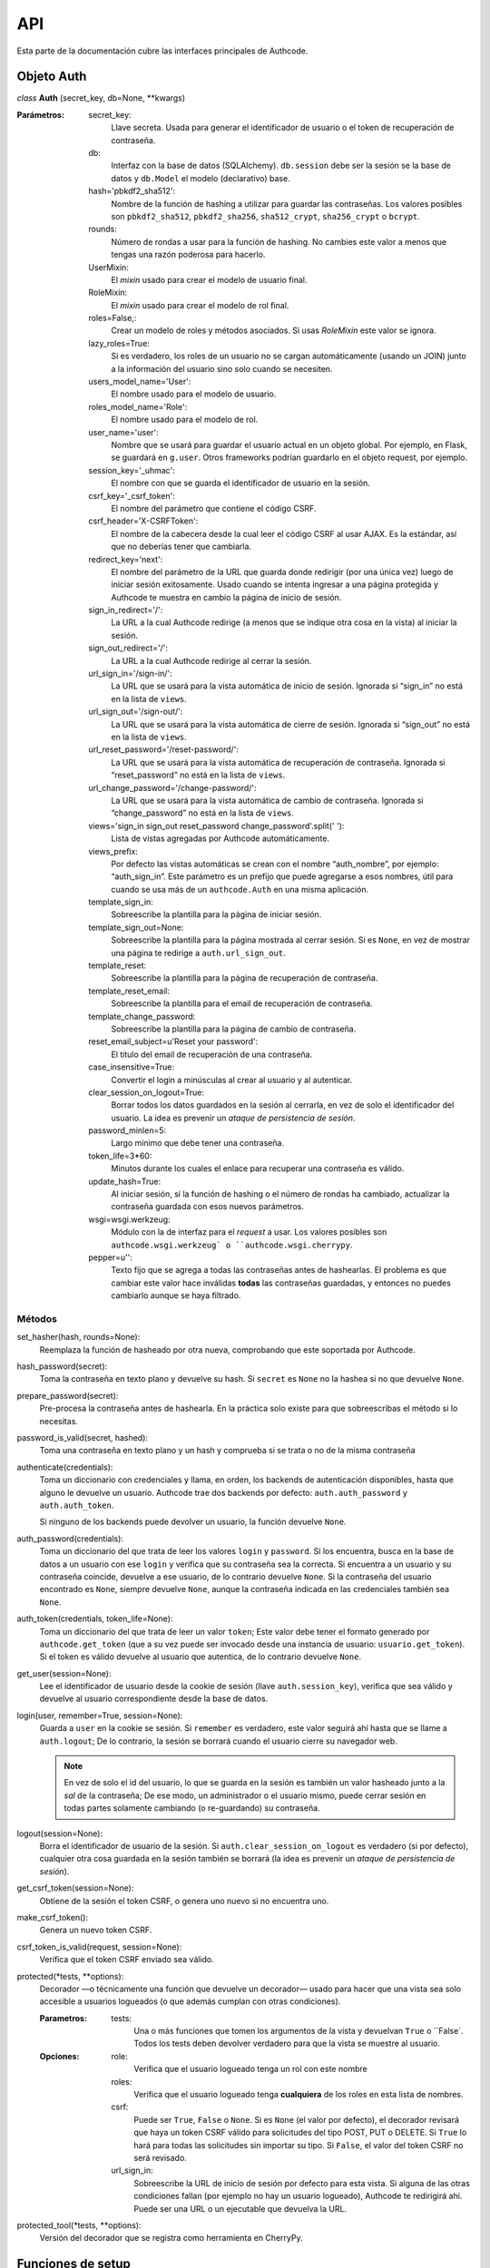 .. _api:

=============================================
API
=============================================

.. container:: lead

    Esta parte de la documentación cubre las interfaces principales de Authcode.


.. _api.auth:

Objeto Auth
=============================================

*class* **Auth** (secret_key, db=None, **kwargs)

:Parámetros:
    secret_key:
        Llave secreta. Usada para generar el identificador de usuario o el token de recuperación de contraseña.

    db:
        Interfaz con la base de datos (SQLAlchemy). ``db.session`` debe ser la sesión se la base de datos y ``db.Model`` el modelo (declarativo) base.

    hash='pbkdf2_sha512':
        Nombre de la función de hashing a utilizar para guardar las contraseñas. Los valores posibles son ``pbkdf2_sha512``, ``pbkdf2_sha256``, ``sha512_crypt``, ``sha256_crypt`` o ``bcrypt``.

    rounds:
        Número de rondas a usar para la función de hashing. No cambies este valor a menos que tengas una razón poderosa para hacerlo.

    UserMixin:
        El *mixin* usado para crear el modelo de usuario final.

    RoleMixin:
        El *mixin* usado para crear el modelo de rol final.

    roles=False,:
        Crear un modelo de roles y métodos asociados. Si usas `RoleMixin` este valor se ignora.

    lazy_roles=True:
        Si es verdadero, los roles de un usuario no se cargan automáticamente (usando un JOIN) junto a la información del usuario sino solo cuando se necesiten.

    users_model_name='User':
        El nombre usado para el modelo de usuario.

    roles_model_name='Role':
        El nombre usado para el modelo de rol.

    user_name='user':
        Nombre que se usará para guardar el usuario actual en un objeto global. Por ejemplo, en Flask, se guardará en ``g.user``. Otros frameworks podrían guardarlo en el objeto request, por ejemplo.

    session_key='_uhmac':
        El nombre con que se guarda el identificador de usuario en la sesión.

    csrf_key='_csrf_token':
        El nombre del parámetro que contiene el código CSRF.

    csrf_header='X-CSRFToken':
        El nombre de la cabecera desde la cual leer el código CSRF al usar AJAX.
        Es la estándar, así que no deberías tener que cambiarla.

    redirect_key='next':
        El nombre del parámetro de la URL que guarda donde redirigir (por una única vez) luego de iniciar sesión exitosamente. Usado cuando se intenta ingresar a una página protegida y Authcode te muestra en cambio la página de inicio de sesión.

    sign_in_redirect='/':
        La URL a la cual Authcode redirige (a menos que se indique otra cosa en la vista) al iniciar la sesión.

    sign_out_redirect='/':
        La URL a la cual Authcode redirige al cerrar la sesión.

    url_sign_in='/sign-in/':
        La URL que se usará para la vista automática de inicio de sesión. Ignorada si “sign_in” no está en la lista de ``views``.

    url_sign_out='/sign-out/':
        La URL que se usará para la vista automática de cierre de sesión. Ignorada si “sign_out” no está en la lista de ``views``.

    url_reset_password='/reset-password/':
        La URL que se usará para la vista automática de recuperación de contraseña. Ignorada si “reset_password” no está en la lista de ``views``.

    url_change_password='/change-password/':
        La URL que se usará para la vista automática de cambio de contraseña. Ignorada si “change_password” no está en la lista de ``views``.

    views='sign_in sign_out reset_password change_password'.split(' '):
        Lista de vistas agregadas por Authcode automáticamente.

    views_prefix:
        Por defecto las vistas automáticas se crean con el nombre “auth_nombre”, por ejemplo: “auth_sign_in”. Este parámetro es un prefijo que puede agregarse a esos nombres, útil para cuando se usa más de un ``authcode.Auth`` en una misma aplicación.

    template_sign_in:
        Sobreescribe la plantilla para la página de iniciar sesión.

    template_sign_out=None:
        Sobreescribe la plantilla para la página mostrada al cerrar sesión. Si es ``None``, en vez de mostrar una página te redirige a ``auth.url_sign_out``.

    template_reset:
        Sobreescribe la plantilla para la página de recuperación de contraseña.

    template_reset_email:
        Sobreescribe la plantilla para el email de recuperación de contraseña.

    template_change_password:
        Sobreescribe la plantilla para la página de cambio de contraseña.

    reset_email_subject=u'Reset your password':
        El título del email de recuperación de una contraseña.

    case_insensitive=True:
        Convertir el login a minúsculas al crear al usuario y al autenticar.

    clear_session_on_logout=True:
        Borrar todos los datos guardados en la sesión al cerrarla, en vez de solo el identificador del usuario. La idea es prevenir un *ataque de persistencia de sesión*.

    password_minlen=5:
        Largo mínimo que debe tener una contraseña.

    token_life=3*60:
        Minutos durante los cuales el enlace para recuperar una contraseña es válido.

    update_hash=True:
        Al iniciar sesión, si la función de hashing o el número de rondas ha cambiado, actualizar la contraseña guardada con esos nuevos parámetros.

    wsgi=wsgi.werkzeug:
        Módulo con la de interfaz para el *request* a usar. Los valores posibles son ``authcode.wsgi.werkzeug` o ``authcode.wsgi.cherrypy``.

    pepper=u'':
        Texto fijo que se agrega a todas las contraseñas antes de hashearlas. El problema es que cambiar este valor hace inválidas **todas** las contraseñas guardadas, y entonces no puedes cambiarlo aunque se haya filtrado.


Métodos
---------------------------------------------

set_hasher(hash, rounds=None):
    Reemplaza la función de hasheado por otra nueva, comprobando que este soportada por Authcode.

hash_password(secret):
    Toma la contraseña en texto plano y devuelve su hash. Si ``secret`` es ``None`` no la hashea si no que devuelve ``None``.

prepare_password(secret):
    Pre-procesa la contraseña antes de hashearla. En la práctica solo existe para que sobreescribas el método si lo necesitas.

password_is_valid(secret, hashed):
    Toma una contraseña en texto plano y un hash y comprueba si se trata o no de la misma contraseña

authenticate(credentials):
    Toma un diccionario con credenciales y llama, en orden, los backends de autenticación disponibles, hasta que alguno le devuelve un usuario. Authcode trae dos backends por defecto: ``auth.auth_password`` y ``auth.auth_token``.

    Si ninguno de los backends puede devolver un usuario, la función devuelve ``None``.

auth_password(credentials):
    Toma un diccionario del que trata de leer los valores ``login`` y ``password``. Si los encuentra, busca en la base de datos a un usuario con ese ``login`` y verifica que su contraseña sea la correcta.
    Si encuentra a un usuario y su contraseña coincide, devuelve a ese usuario, de lo contrario devuelve ``None``.
    Si la contraseña del usuario encontrado es ``None``, siempre devuelve ``None``, aunque la contraseña indicada en las credenciales también sea ``None``.

auth_token(credentials, token_life=None):
    Toma un diccionario del que trata de leer un valor ``token``; Este valor debe tener el formato generado por ``authcode.get_token`` (que a su vez puede ser invocado desde una instancia de usuario: ``usuario.get_token``).
    Si el token es válido devuelve al usuario que autentica, de lo contrario devuelve ``None``.

get_user(session=None):
    Lee el identificador de usuario desde la cookie de sesión (llave ``auth.session_key``), verifica que sea válido y devuelve al usuario correspondiente desde la base de datos.

login(user, remember=True, session=None):
    Guarda a ``user`` en la cookie se sesión. Si ``remember`` es verdadero, este valor seguirá ahí hasta que se llame a ``auth.logout``; De lo contrario, la sesión se borrará cuando el usuario cierre su navegador web.

    .. note::

        En vez de solo el id del usuario, lo que se guarda en la sesión es también un valor hasheado junto a la *sal* de la contraseña; De ese modo, un administrador o el usuario mismo, puede cerrar sesión en todas partes solamente cambiando (o re-guardando) su contraseña.

logout(session=None):
    Borra el identificador de usuario de la sesión. Si ``auth.clear_session_on_logout`` es verdadero (si por defecto), cualquier otra cosa guardada en la sesión también se borrará (la idea es prevenir un *ataque de persistencia de sesión*).

get_csrf_token(session=None):
    Obtiene de la sesión el token CSRF, o genera uno nuevo si no encuentra uno.

make_csrf_token():
    Genera un nuevo token CSRF.

csrf_token_is_valid(request, session=None):
    Verifica que el token CSRF enviado sea válido.

protected(*tests, **options):
    Decorador —o técnicamente una función que devuelve un decorador— usado para hacer que una vista sea solo accesible a usuarios logueados (o que además cumplan con otras condiciones).

    :Parametros:
        tests:
            Una o más funciones que tomen los argumentos de la vista y devuelvan ``True`` o ``False`. Todos los tests deben devolver verdadero para que la vista se muestre al usuario.

    :Opciones:
        role:
            Verifica que el usuario logueado tenga un rol con este nombre

        roles:
            Verifica que el usuario logueado tenga **cualquiera** de los roles en esta lista de nombres.

        csrf:
            Puede ser ``True``, ``False`` o ``None``.
            Si es ``None`` (el valor por defecto), el decorador revisará que haya un token CSRF válido para solicitudes del tipo POST, PUT o DELETE.
            Si ``True`` lo hará para todas las solicitudes sin importar su tipo.
            Si ``False``, el valor del token CSRF no será revisado.

        url_sign_in:
            Sobreescribe la URL de inicio de sesión por defecto para esta vista.
            Si alguna de las otras condiciones fallan (por ejemplo no hay un usuario logueado), Authcode te redirigirá ahí.
            Puede ser una URL o un ejecutable que devuelva la URL.

protected_tool(*tests, **options):
    Versión del decorador que se registra como herramienta en CherryPy.


.. _api.setup_functions:

Funciones de setup
=============================================

*function* **setup_for_X** (auth, app=None, send_email=None, render=None, session=None, request=None)

:Parámetros:
    auth:
        Una instancia de la clase ``Auth``.

    app:
        La aplicación web. Ingóra este parámetro en frameworks en que no existe un objeto así (como en CherryPy).

    send_email:
        Función a la que Authcode llamará para enviar el email de recuperación de contraseña. Esta función deberá tomar como argumentos el usuario, el título del email y el cuerpo del mensaje.
        Ejemplo::

    .. code-block:: python

        def send_auth_email(user, subject, msg):
            try:
                mailer.send(
                    subject=subject,
                    from_email=config.MAILER_FROM,
                    to=user.email,
                    html=msg
                )
            except Exception as e:
                print(e)

    render:
        Sobreescribe la función a la que Authcode llamará para generar el HTML de las vistas. La función de render debe tener esta firma:

            render(tmpl, **kwargs)

        donde ``tmpl`` es el nombre de la plantilla y ``kwargs`` los argumentos que se le pasan.

    session:
        Sobreescribe la referencia a la sesión.

    request:
        Sobreescribe la referencia a la solicitud de la página actual o a un ejecutable que la devuelva.


.. _api.setup_for_flask:

setup_for_flask
---------------------------------------------

- Agrega a ``flask.g.user`` una referencia (lazy) al usuario autenticado.

- Agrega ``csrf_token`` y ``auth`` a las variables globales de Jinja en ``app.jinja_env.globals``


.. _api.setup_for_cherrypy:

setup_for_cherrypy
---------------------------------------------

**En desarrollo**

La herramienta de sesión debe estar activada.

- Ya que CherryPy no incluye un sistema de plantillas, Authcode usa el sistema por defecto (Jinja2) para las vistas activas, a menos que le pases una función de ``render``. **Tu tienes que agregar manualmente** ``csrf_token`` **y** ``auth`` **a las variables globales de las plantillas que estés usando**.

- Agrega a ``cherrypy.request.user`` una referencia (lazy) al usuario autenticado.

- Agrega una versión de ``auth.protected`` como una herramienta en ``cherrypy.tools.protected``.


